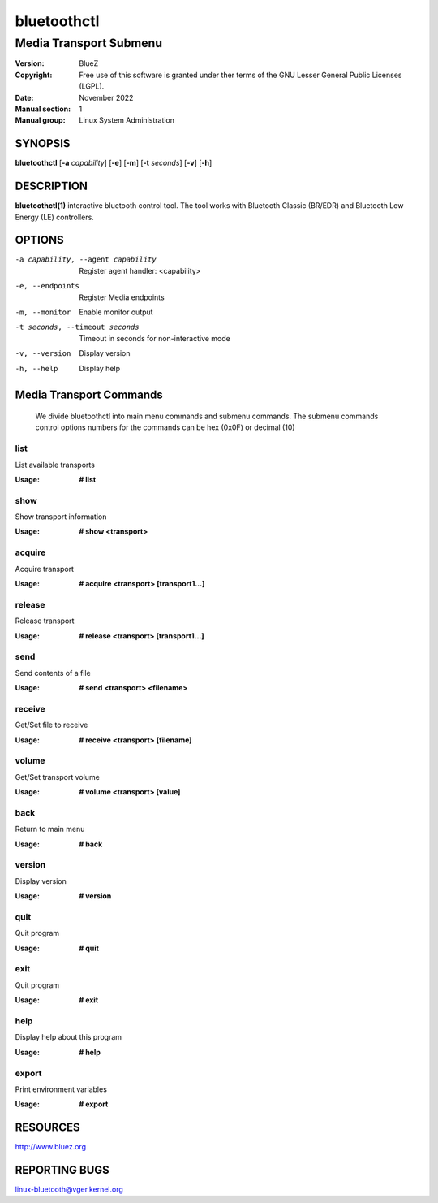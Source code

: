 ============
bluetoothctl
============

-----------------------
Media Transport Submenu
-----------------------

:Version: BlueZ
:Copyright: Free use of this software is granted under ther terms of the GNU
            Lesser General Public Licenses (LGPL).
:Date: November 2022
:Manual section: 1
:Manual group: Linux System Administration

SYNOPSIS
========

**bluetoothctl** [**-a** *capability*] [**-e**] [**-m**] [**-t** *seconds*] [**-v**] [**-h**]

DESCRIPTION
===========

**bluetoothctl(1)** interactive bluetooth control tool. The tool works with Bluetooth Classic (BR/EDR) and Bluetooth Low Energy (LE) controllers.

OPTIONS
=======

-a capability, --agent capability        Register agent handler: <capability>
-e, --endpoints                  Register Media endpoints
-m, --monitor                    Enable monitor output
-t seconds, --timeout seconds    Timeout in seconds for non-interactive mode
-v, --version       Display version
-h, --help          Display help

Media Transport Commands
=========================
   We divide bluetoothctl into main menu commands and submenu commands. The submenu commands control options 
   numbers for the commands can be hex (0x0F) or decimal (10)

list
----
List available transports

:Usage: **# list**

show
----
Show transport information

:Usage: **# show <transport>**

acquire
-------
Acquire transport

:Usage: **# acquire <transport> [transport1...]**

release
-------
Release transport

:Usage: **# release <transport> [transport1...]**

send
----
Send contents of a file

:Usage: **# send <transport> <filename>**

receive
-------
Get/Set file to receive

:Usage: **# receive <transport> [filename]**

volume
------
Get/Set transport volume

:Usage: **# volume <transport> [value]**

back
----
Return to main menu

:Usage: **# back**

version
-------
Display version

:Usage: **# version**

quit
----
Quit program

:Usage: **# quit**

exit
----
Quit program

:Usage: **# exit**

help
----
Display help about this program

:Usage: **# help**

export
------
Print environment variables

:Usage: **# export**


RESOURCES
=========

http://www.bluez.org

REPORTING BUGS
==============

linux-bluetooth@vger.kernel.org
